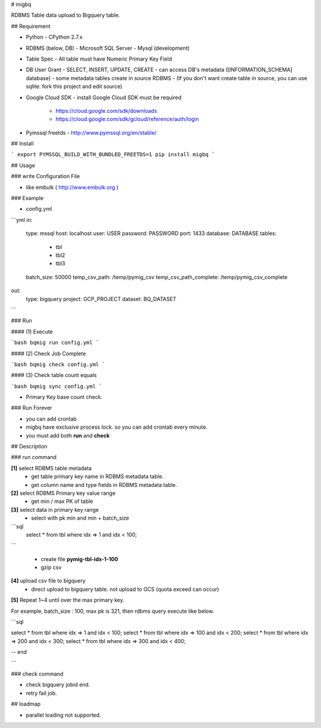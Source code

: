 # migbq 

RDBMS Table data upload to Bigquery table.

## Requirement

* Python
  - CPython 2.7.x

* RDBMS (below, DB)  
  - Microsoft SQL Server
  - Mysql (development)

* Table Spec
  - All table must have Numeric Primary Key Field

* DB User Grant
  - SELECT, INSERT, UPDATE, CREATE
  - can access DB's metadata ([INFORMATION_SCHEMA] database) 
  - some metadata tables create in source RDBMS
  - (If you don't want create table in source, you can use sqlite. fork this project and edit source)

* Google Cloud SDK 
  - install Google Cloud SDK must be required 
    - https://cloud.google.com/sdk/downloads
    - https://cloud.google.com/sdk/gcloud/reference/auth/login

* Pymssql freetds
  - http://www.pymssql.org/en/stable/

## Install

```
export PYMSSQL_BUILD_WITH_BUNDLED_FREETDS=1
pip install migbq
```

## Usage

### write Configuration File

* like embulk ( http://www.embulk.org ) 

### Example 

* config.yml 

```yml
in:
  type: mssql
  host: localhost
  user: USER
  password: PASSWORD
  port: 1433
  database: DATABASE
  tables: 
    - tbl
    - tbl2
    - tbl3
  batch_size: 50000
  temp_csv_path: /temp/pymig_csv
  temp_csv_path_complete: /temp/pymig_csv_complete 
out:
  type: bigquery
  project: GCP_PROJECT
  dataset: BQ_DATASET
```

### Run  

#### (1) Execute

```bash
bqmig run config.yml
```

#### (2) Check Job Complete

```bash
bqmig check config.yml
```


#### (3) Check table count equals  

```bash
bqmig sync config.yml
```

* Primary Key base count check. 

### Run Forever 

* you can add crontab 
* migbq have exclusive process lock. so you can add crontab every minute. 
* you must add both **run** and **check**  

## Description

### run command

**[1]** select RDBMS table metadata 
  - get table primary key name in RDBMS metadata table.
  - get column name and type fields in RDBMS metadata table.

**[2]** select RDBMS Primary key value range 
  - get min / max PK of table 

**[3]** select data in primary key range
  - select with pk min and min + batch_size

```sql
	select * from tbl where idx => 1 and idx < 100;
```

  - create file **pymig-tbl-idx-1-100** 
  - gzip csv  

**[4]** upload csv file to bigquery  
  - direct upload to bigquery table. not upload to GCS (quota exceed can occur)

**[5]** Repeat 1~4 until over the max primary key. 

For example, batch_size : 100, max pk is 321, then rdbms query execute like below.

```sql

select * from tbl where idx => 1 and idx < 100;
select * from tbl where idx => 100 and idx < 200;
select * from tbl where idx => 200 and idx < 300;
select * from tbl where idx => 300 and idx < 400;

-- end 

```

### check command

* check bigquery jobid end. 
* retry fail job.

## loadmap

* parallel loading not supported.  


